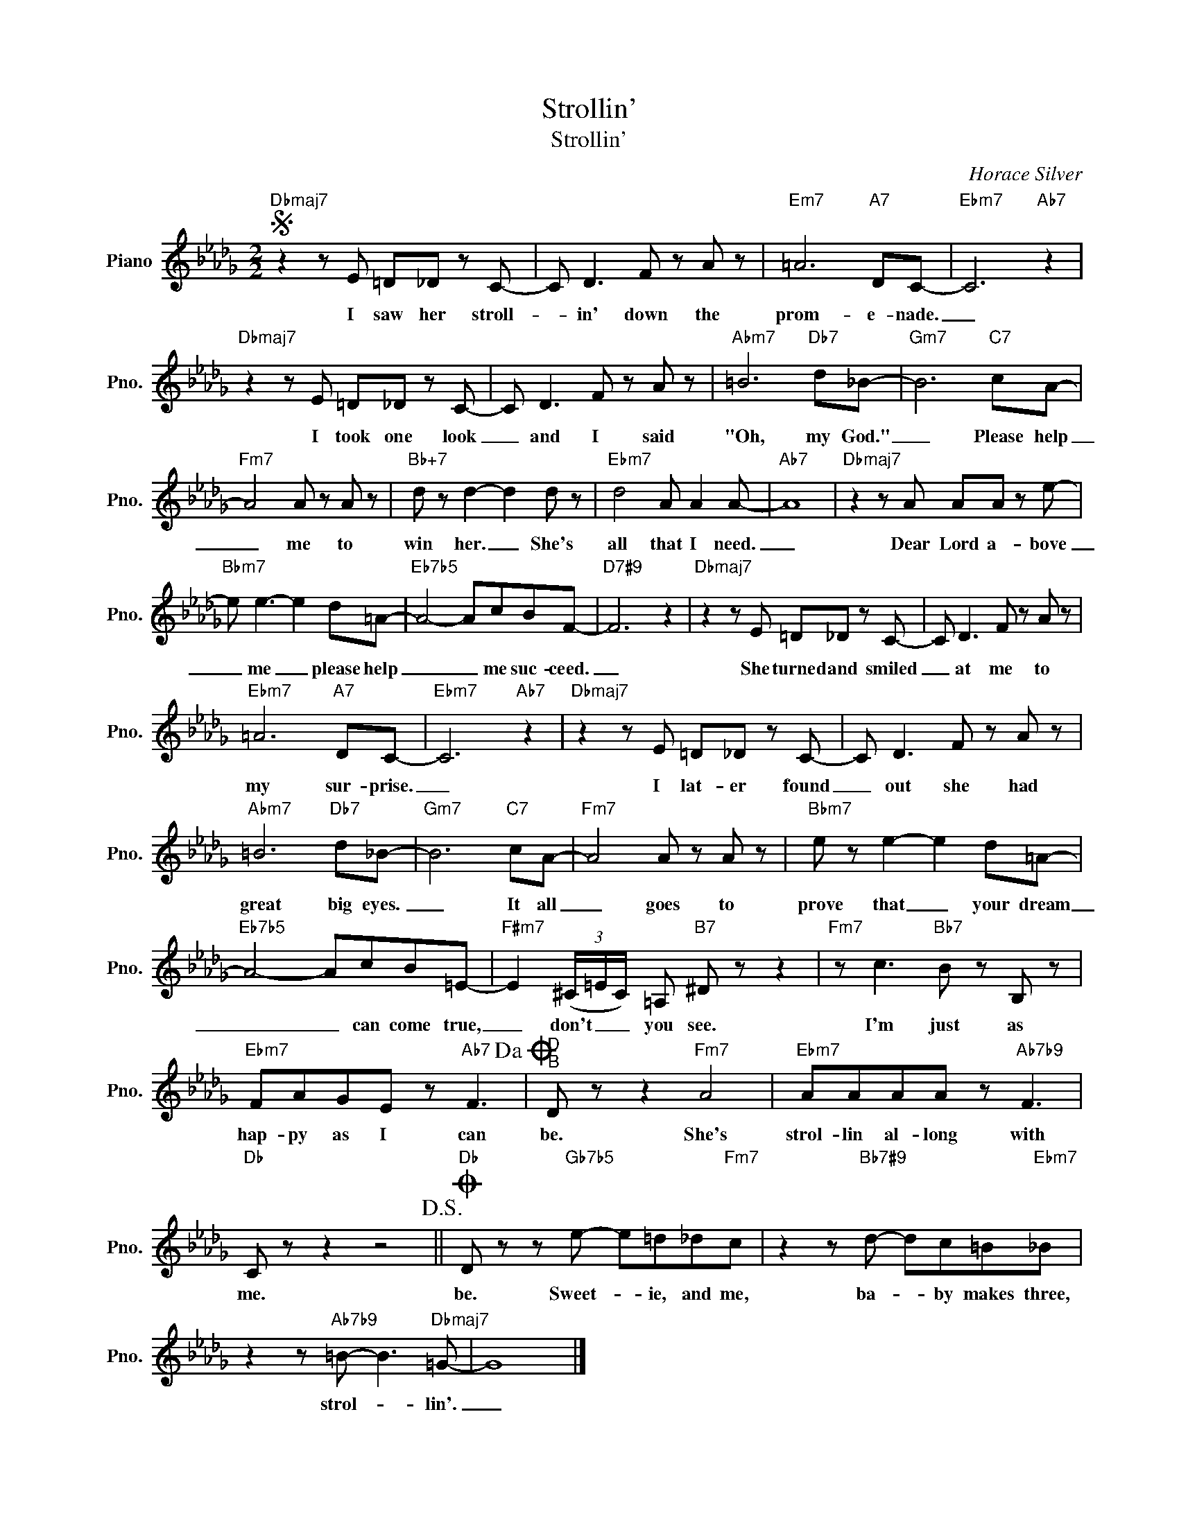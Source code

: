 X:1
T:Strollin'
T:Strollin'
C:Horace Silver
Z:All Rights Reserved
L:1/8
M:2/2
K:Db
V:1 treble nm="Piano" snm="Pno."
%%MIDI program 0
V:1
S"Dbmaj7" z2 z E =D_D z C- | C D3 F z A z |"Em7" =A6"A7" DC- |"Ebm7" C6"Ab7" z2 | %4
w: I saw her stroll-|* in' down the|prom- e- nade.|_|
"Dbmaj7" z2 z E =D_D z C- | C D3 F z A z |"Abm7" =B6"Db7" d_B- |"Gm7" B6"C7" cA- | %8
w: I took one look|_ and I said|"Oh, my God."|_ Please help|
"Fm7" A4 A z A z |"Bb+7" d z d2- d2 d z |"Ebm7" d4 A A2 A- |"Ab7" A8 |"Dbmaj7" z2 z A AA z e- | %13
w: _ me to|win her. _ She's|all that I need.|_|Dear Lord a- bove|
"Bbm7" e e3- e2 d=A- |"Eb7b5" A4- AcBF- |"D7#9" F6 z2 |"Dbmaj7" z2 z E =D_D z C- | C D3 F z A z | %18
w: _ me _ please help|_ _ me suc- ceed.|_|She turned and smiled|_ at me to|
"Ebm7" =A6"A7" DC- |"Ebm7" C6"Ab7" z2 |"Dbmaj7" z2 z E =D_D z C- | C D3 F z A z | %22
w: my sur- prise.|_|I lat- er found|_ out she had|
"Abm7" =B6"Db7" d_B- |"Gm7" B6"C7" cA- |"Fm7" A4 A z A z |"Bbm7" e z e2- e2 d=A- | %26
w: great big eyes.|_ It all|_ goes to|prove that _ your dream|
"Eb7b5" A4- AcB=E- |"F#m7" E2 (3(^C/=E/C/) =A,"B7" ^D z z2 |"Fm7" z c3"Bb7" B z B, z | %29
w: _ _ can come true,|_ don't _ _ you see.|I'm just as|
"Ebm7" FAGE z"Ab7" F3!dacoda! |"^D\nB" D z z2"Fm7" A4 |"Ebm7" AAAA z"Ab7b9" F3 | %32
w: hap- py as I can|be. She's|strol- lin al- long with|
"Db" C z z2 z4!D.S.! ||O"Db" D z z"Gb7b5" e- e=d_d"Fm7"c | z2 z"Bb7#9" d- dc=B"Ebm7"_B | %35
w: me.|be. Sweet- * ie, and me,|ba- * by makes three,|
 z2 z"Ab7b9" =B- B3"Dbmaj7" =G- | G8 |] %37
w: strol- * lin'.|_|

